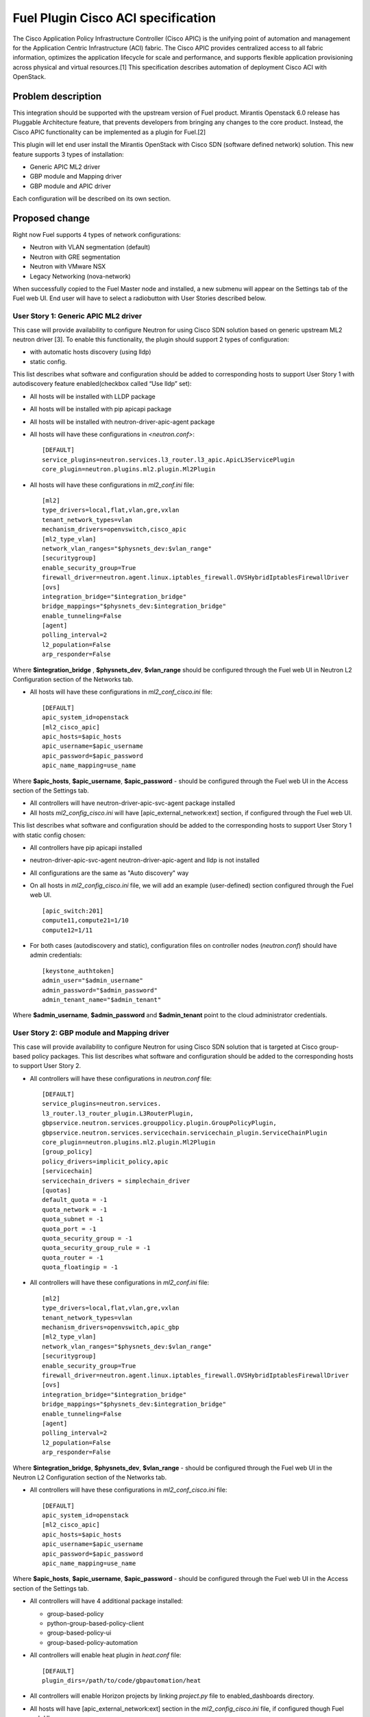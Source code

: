 ..
 This work is licensed under a Creative Commons Attribution 3.0 Unported
 License.

 http://creativecommons.org/licenses/by/3.0/legalcode

===================================
Fuel Plugin Cisco ACI specification
===================================

The Cisco Application Policy Infrastructure Controller (Cisco APIC) is the unifying point of automation and management for the Application Centric Infrastructure (ACI) fabric. The Cisco APIC provides centralized access to all fabric information, optimizes the application lifecycle for scale and performance, and supports flexible application provisioning across physical and virtual resources.[1]
This specification describes automation of deployment Cisco ACI with OpenStack.

Problem description
===================

This integration should be supported with the upstream version of Fuel product.
Mirantis Openstack 6.0 release has Pluggable Architecture feature, that prevents developers from bringing any changes to the core product. Instead, the Cisco APIC functionality can be implemented as a plugin for Fuel.[2]

This plugin will let end user install the Mirantis OpenStack with Cisco SDN (software defined network) solution. This  new feature supports 3 types of installation:

* Generic APIC ML2 driver

* GBP module and Mapping driver

* GBP module and APIC driver

Each configuration will be described on its own section.

Proposed change
===============

Right now Fuel supports 4 types of network configurations:

* Neutron with VLAN segmentation (default)

* Neutron with GRE segmentation

* Neutron with VMware NSX

* Legacy Networking (nova-network)

When successfully copied to the Fuel Master node and installed, a new submenu will appear on the Settings tab of the Fuel web UI.
End user will have to select a radiobutton with User Stories described below.

User Story 1: Generic APIC ML2 driver
---------------------------------------------------

This case will provide availability to configure Neutron for using Cisco SDN solution based on generic upstream ML2 neutron driver [3]. To enable this functionality, the plugin should  support 2 types of configuration:

* with automatic hosts discovery (using lldp)
* static config.

This list describes what software and configuration should be added to corresponding hosts to support User Story 1 with autodiscovery feature enabled(checkbox called “Use lldp” set):

* All hosts will be installed with LLDP package
* All hosts will be installed with pip apicapi package
* All hosts will be installed with neutron-driver-apic-agent package
* All hosts will have these configurations in *<neutron.conf>*:

  ::

    [DEFAULT]
    service_plugins=neutron.services.l3_router.l3_apic.ApicL3ServicePlugin
    core_plugin=neutron.plugins.ml2.plugin.Ml2Plugin

* All hosts will have these configurations in *ml2_conf.ini* file:

  ::

    [ml2]
    type_drivers=local,flat,vlan,gre,vxlan
    tenant_network_types=vlan
    mechanism_drivers=openvswitch,cisco_apic
    [ml2_type_vlan]
    network_vlan_ranges="$physnets_dev:$vlan_range"
    [securitygroup]
    enable_security_group=True
    firewall_driver=neutron.agent.linux.iptables_firewall.OVSHybridIptablesFirewallDriver
    [ovs]
    integration_bridge="$integration_bridge"
    bridge_mappings="$physnets_dev:$integration_bridge"
    enable_tunneling=False
    [agent]
    polling_interval=2
    l2_population=False
    arp_responder=False

Where **$integration_bridge** , **$physnets_dev**, **$vlan_range** should be configured through the Fuel web UI in Neutron L2 Configuration section of the Networks tab.

* All hosts will have these configurations in *ml2_conf_cisco.ini* file:

  ::

    [DEFAULT]
    apic_system_id=openstack
    [ml2_cisco_apic]
    apic_hosts=$apic_hosts
    apic_username=$apic_username
    apic_password=$apic_password
    apic_name_mapping=use_name

Where **$apic_hosts**, **$apic_username**, **$apic_password** - should be configured through the Fuel web UI in the Access section
of the Settings tab.

* All controllers will have neutron-driver-apic-svc-agent package installed
* All hosts *ml2_config_cisco.ini* will have [apic_external_network:ext] section, if configured through the Fuel web UI.

This list describes what software and configuration should be added to the corresponding hosts to support User Story 1 with static config chosen:

* All controllers have pip apicapi installed
* neutron-driver-apic-svc-agent neutron-driver-apic-agent and lldp is not installed
* All configurations are the same as "Auto discovery" way
* On all hosts in *ml2_config_cisco.ini* file, we will add an example (user-defined) section configured through the Fuel web UI.

  ::

    [apic_switch:201]
    compute11,compute21=1/10
    compute12=1/11

* For both cases (autodiscovery and static), configuration files
  on controller nodes (*neutron.conf*) should have admin credentials:

  ::

    [keystone_authtoken]
    admin_user="$admin_username"
    admin_password="$admin_password"
    admin_tenant_name="$admin_tenant"

Where **$admin_username**, **$admin_password** and **$admin_tenant** point to the cloud administrator credentials.

User Story 2: GBP module and Mapping driver
-------------------------------------------------------------

This case will provide availability to configure Neutron for using Cisco SDN solution that is targeted at Cisco group-based policy packages. 
This list describes what software and configuration should be added to the corresponding hosts to support User Story 2.

* All controllers will have these configurations in *neutron.conf* file:

  ::

    [DEFAULT]
    service_plugins=neutron.services.
    l3_router.l3_router_plugin.L3RouterPlugin,
    gbpservice.neutron.services.grouppolicy.plugin.GroupPolicyPlugin,
    gbpservice.neutron.services.servicechain.servicechain_plugin.ServiceChainPlugin
    core_plugin=neutron.plugins.ml2.plugin.Ml2Plugin
    [group_policy]
    policy_drivers=implicit_policy,apic
    [servicechain]
    servicechain_drivers = simplechain_driver
    [quotas]
    default_quota = -1
    quota_network = -1
    quota_subnet = -1
    quota_port = -1
    quota_security_group = -1
    quota_security_group_rule = -1
    quota_router = -1
    quota_floatingip = -1

* All controllers will have these configurations in *ml2_conf.ini* file:

  ::

    [ml2]
    type_drivers=local,flat,vlan,gre,vxlan
    tenant_network_types=vlan
    mechanism_drivers=openvswitch,apic_gbp
    [ml2_type_vlan]
    network_vlan_ranges="$physnets_dev:$vlan_range"
    [securitygroup]
    enable_security_group=True
    firewall_driver=neutron.agent.linux.iptables_firewall.OVSHybridIptablesFirewallDriver
    [ovs]
    integration_bridge="$integration_bridge"
    bridge_mappings="$physnets_dev:$integration_bridge"
    enable_tunneling=False
    [agent]
    polling_interval=2
    l2_population=False
    arp_responder=False

Where **$integration_bridge**, **$physnets_dev**, **$vlan_range** - should be configured through the
Fuel web UI in the Neutron L2 Configuration section of the Networks tab.

* All controllers will have these configurations in *ml2_conf_cisco.ini* file:

  ::

    [DEFAULT]
    apic_system_id=openstack
    [ml2_cisco_apic]
    apic_hosts=$apic_hosts
    apic_username=$apic_username
    apic_password=$apic_password
    apic_name_mapping=use_name

Where **$apic_hosts**, **$apic_username**, **$apic_password** - should be configured through the Fuel web UI in the Access section of the
Settings tab.

* All controllers will have 4 additional package installed:

  * group-based-policy
  * python-group-based-policy-client
  * group-based-policy-ui
  * group-based-policy-automation

* All controllers will enable heat plugin in *heat.conf* file:

  ::

    [DEFAULT]
    plugin_dirs=/path/to/code/gbpautomation/heat

* All controllers will enable Horizon projects by linking *project.py* file to enabled_dashboards directory.
* All hosts will have [apic_external_network:ext] section in the *ml2_config_cisco.ini* file, if configured though Fuel web UI.

User Story 3: GBP module and APIC driver
---------------------------------------------------------

This case will provide availability to configure Neutron for using Cisco SDN solution that is targeted at Cisco group-based policy packages
and APIC Controller.
This list describes what software and configuration should be added to the corresponding hosts to support User Story 3.

* All controllers will have 4 additional package installed:

  * group-based-policy
  * python-group-based-policy-client
  * group-based-policy-ui
  * group-based-policy-automation

* All controllers will have these configurations in *neutron.conf* file:

  ::

    Paste config here

* All controllers will have these configurations in *ml2_conf.ini* file:

  ::

    Paste config here

* All controllers will have these configurations in *ml2_conf_cisco.ini* file:

  ::

    Paste config here

* All hosts will have [apic_external_network:ext] section in the *ml2_config_cisco.ini* file,
  if configured though Fuel web UI.

* All controllers have pip apicapi installed

* It is necessary to decide if lldp is required for this case: if yes - install necessary packages on all hosts.


Alternatives
---------------

There are no known alternatives for this plugin, although all steps can be performed manually.

Data model impact
-------------------------

GBP installation type requires additional tables in Neutron database.
New scheme will be managed by `gbp-db-manage` command that comes from group-based-policy package.

REST API impact
---------------

None.

Upgrade impact
--------------

Upgrading should be tested explicitly with this plugin installed and APIC controller enabled.

Security impact
---------------

This plugin changes Neutron keystone_authtoken credentials from `neutron` user and `services`
tenant to `admin` user and `admin` tenant on controller nodes. This may change in future, but
for Juno release this must be set to admin values.

Notifications impact
--------------------

None.

Other end user impact
---------------------

None.

Plugin impact
-------------

This plugin should not impact other plugins until they do not modify the same settings for Neutron configuration.

Other deployer impact
---------------------

Developer impact
----------------


Implementation
==============

Assignee(s)
-----------
Primary assignee:
    Nikita Koshikov - nkoshikov@mirantis.com

Work Items
----------

* Create fuel-plugin-cisco-aci plugin

* Develop the Fuel web UI part of the plugin

* Add puppet support for all configuration cases

* Write documentation (User Guide)

Dependencies
============

* Ubuntu 14.04 support in MOS [4]

* This bug should also be fixed [5]

Testing
========

Plugin should pass tempest framework tests.

Documentation Impact
====================

Reference to this plugin should be added to main Fuel documentation.

References
==========

[1] http://cisco.com/go/apic
[2] http://docs.mirantis.com/openstack/fuel/fuel-6.0/plugin-dev.html
[3] https://blueprints.launchpad.net/neutron/+spec/ml2-cisco-apic-mechanism-driver
[4] https://blueprints.launchpad.net/fuel/+spec/support-ubuntu-trusty
[5] https://bugs.launchpad.net/fuel/+bug/1417994

